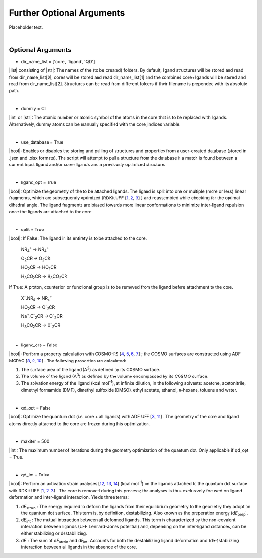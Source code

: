 =====
Further Optional Arguments
=====

Placeholder text.

|

Optional Arguments
~~~~

- dir_name_list = ['core', 'ligand', 'QD']
|list| consisting of |str|: 
The names of the (to be created) folders.
By default, ligand structures will be stored and read from dir_name_list[0], cores will be stored and read dir_name_list[1] and the combined core+ligands will be stored and read from dir_name_list[2].
Structures can be read from different folders if their filename is prepended with its absolute path.

|

- dummy = Cl
|int| or |str|:
The atomic number or atomic symbol of the atoms in the core that is to be replaced with ligands. 
Alternatively, dummy atoms can be manually specified with the core_indices variable.

|

- use_database = True
|bool|:
Enables or disables the storing and pulling of structures and properties from a user-created database (stored in .json and .xlsx formats). The script will attempt to pull a structure from the database if a match is found between a current input ligand and/or core+ligands and a previously optimized structure.

|

- ligand_opt = True
|bool|:
Optimize the geometry of the to be attached ligands. 
The ligand is split into one or multiple (more or less) linear fragments, which are subsequently optimized (RDKit UFF 
[`1 <http://www.rdkit.org>`_,
`2 <https://github.com/rdkit/rdkit>`_,
`3 <https://doi.org/10.1021/ja00051a040>`_]
) and reassembled while checking for the optimal dihedral angle. The ligand fragments are biased towards more linear conformations to minimize inter-ligand repulsion once the ligands are attached to the core.


|

- split = True
|bool|:
If False: The ligand in its entirety is to be attached to the core.

    NR\ :sub:`4`\ :sup:`+` \                    ->     NR\ :sub:`4`\ :sup:`+` \
    
    O\ :sub:`2`\CR                              ->     O\ :sub:`2`\CR
    
    HO\ :sub:`2`\CR                             ->     HO\ :sub:`2`\CR
    
    H\ :sub:`3`\CO\ :sub:`2`\CR                 ->     H\ :sub:`3`\CO\ :sub:`2`\CR

If True: A proton, counterion or functional group is to be removed from the ligand before attachment to the core.

    X\ :sup:`-`\.NR\ :sub:`4`\                  ->     NR\ :sub:`4`\ :sup:`+` \
    
    HO\ :sub:`2`\CR                             ->     O\ :sup:`-`\ :sub:`2`\CR
    
    Na\ :sup:`+`\.O\ :sup:`-`\ :sub:`2`\CR	    -> 	   O\ :sup:`-`\ :sub:`2`\CR
    
    H\ :sub:`3`\CO\ :sub:`2`\CR                 ->     O\ :sup:`-`\ :sub:`2`\CR

|
- ligand_crs = False
|bool|:
Perform a property calculation with COSMO-RS 
[`4 <https://www.scm.com/doc/COSMO-RS/index.html>`_,
`5 <https://doi.org/10.1021/j100007a062>`_, 
`6 <https://doi.org/10.1021/jp980017s>`_, 
`7 <https://doi.org/10.1139/V09-008>`_]
; the COSMO surfaces are constructed using ADF MOPAC
[`8 <https://www.scm.com/doc/MOPAC/Introduction.html>`_, 
`9 <http://openmopac.net/>`_, 
`10 <https://doi.org/10.1007/s00894-012-1667-x>`_]
.
The following properties are calculated:
    
1. The surface area of the ligand (A\ :sup:`2`\) as defined by its COSMO surface.
    
2. The volume of the ligand (A\ :sup:`3`\) as defined by the volume encompassed by its COSMO surface.
    
3. The solvation energy of the ligand (kcal mol\ :sup:`-1`\), at infinite dilution, in the following solvents: acetone, acetonitrile, dimethyl formamide (DMF), dimethyl sulfoxide (DMSO), ethyl acetate, ethanol, *n*-hexane, toluene and water.

|

- qd_opt = False
|bool|:
Optimize the quantum dot (i.e. core + all ligands) with ADF UFF
[`3 <https://doi.org/10.1021/ja00051a040>`_,
`11 <https://www.scm.com/doc/UFF/index.html>`_]
.
The geometry of the core and ligand atoms directly attached to the core are frozen during this optimization.

|

- maxiter = 500
|int|:
The maximum number of iterations during the geometry optimization of the quantum dot.
Only applicable if qd_opt = True.

|

- qd_int = False
|bool|:
Perform an activation strain analyses
[`12 <https://doi.org/10.1002/9780470125922.ch1>`_,
`13 <https://doi.org/10.1002/wcms.1221>`_,
`14 <https://doi.org/10.1021/acs.jpcc.5b02987>`_] (kcal mol\ :sup:`-1`\)
on the ligands attached to the quantum dot surface with RDKit UFF
[`1 <http://www.rdkit.org>`_,
`2 <https://github.com/rdkit/rdkit>`_,
`3 <https://doi.org/10.1021/ja00051a040>`_]
. 
The core is removed during this process; the analyses is thus exclusively focused on ligand deformation and inter-ligand interaction.
Yields three terms:

1.  d\ *E*\ :sub:`strain`\  : 	The energy required to deform the ligands from their equilibrium geometry to the geometry they adopt on the quantum dot surface. This term is, by definition, destabilizing. Also known as the preperation energy (d\ *E*\ :sub:`prep`\).

2.  d\ *E*\ :sub:`int`\  :	The mutual interaction between all deformed ligands. This term is characterized by the non-covalent interaction between ligands (UFF Lennard-Jones potential) and, depending on the inter-ligand distances, can be either stabilizing or destabilizing.

3.  d\ *E* :	The sum of d\ *E*\ :sub:`strain`\  and d\ *E*\ :sub:`int`\ . Accounts for both the destabilizing ligand deformation and (de-)stabilizing interaction between all ligands in the absence of the core.
